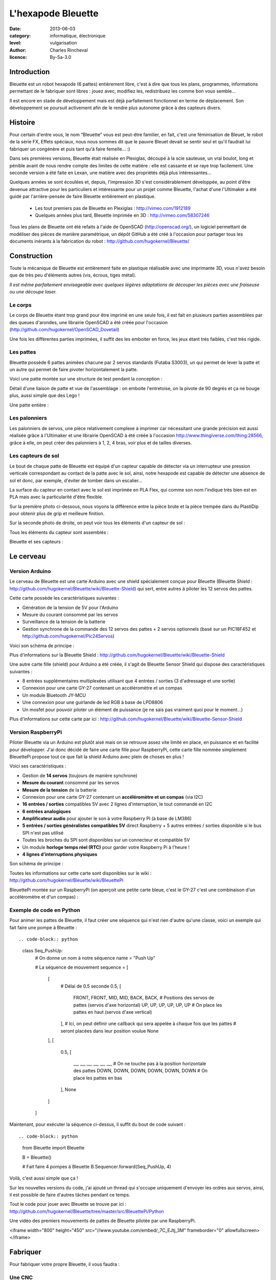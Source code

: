 L'hexapode Bleuette
===================

:date: 2013-06-03
:category: informatique, électronique
:level: vulgarisation
:author: Charles Rincheval
:licence: By-Sa-3.0

Introduction
::::::::::::

Bleuette est un robot hexapode (6 pattes) entièrement libre, c'est à dire
que tous les plans, programmes, informations permettant de le fabriquer sont
libres : jouez avec, modifiez les, redistribuez les comme bon vous semble...

Il est encore en stade de développement mais est déjà parfaitement fonctionnel
en terme de déplacement. Son développement se poursuit activement afin de le
rendre plus autonome grâce à des capteurs divers.

Histoire
::::::::

Pour certain d'entre vous, le nom “Bleuette” vous est peut-être familier,
en fait, c'est une féminisation de Bleuet, le robot de la série
FX, Effets spéciaux, nous nous sommes dit que le pauvre Bleuet devait se sentir seul
et qu'il faudrait lui fabriquer un congénère et puis tant qu'à faire femelle… :)



Dans ses premières versions, Bleuette était réalisée en Plexiglas,
découpé à la scie sauteuse, un vrai boulot, long et pénible avant de nous
rendre compte des limites de cette matière : elle est cassante et se raye
trop facilement.
Une seconde version a été faite en Lexan, une matière avec des propriétés déjà
plus intéressantes...

.. image:: bleuette/plexi_0.jpg
   :width: 300px
   :alt: Vue globale de Bleuette en plexiglas
   :target: bleuette/plexi_0.jpg

.. image:: bleuette/plexi_1.jpg
   :width: 300px
   :alt: Vue d'une patte de Bleuette
   :target: bleuette/plexi_1.jpg

Quelques années se sont écoulées et, depuis, l'impression 3D s'est
considérablement développée, au point d'être devenue attractive pour
les particuliers et intéressante pour un projet comme Bleuette, l'achat
d'une l'Ultimaker a été guidé par l'arrière-pensée de faire Bleuette
entièrement en plastique.

 - Les tout premiers pas de Bleuette en Plexiglas : http://vimeo.com/1912189
 - Quelques années plus tard, Bleuette imprimée en 3D : http://vimeo.com/58307246

Tous les plans de Bleuette ont été refaits à l'aide de OpenSCAD
(http://openscad.org/), un logiciel permettant de modéliser des pièces de
manière paramétrique, un dépôt GitHub a été créé à l'occasion pour partager
tous les documents inérants à la fabrication du robot :
http://github.com/hugokernel/Bleuette/

Construction
::::::::::::

Toute la mécanique de Bleuette est entièrement faite en plastique réalisable
avec une imprimante 3D, vous n'avez besoin que de très peu d'éléments autres
(vis, écrous, tiges métal).

*Il est même parfaitement envisageable avec quelques légères adaptations de
découper les pièces avec une fraiseuse ou une découpe laser.*

Le corps
--------

Le corps de Bleuette étant trop grand pour être imprimé en une seule fois, il
est fait en plusieurs parties assemblées par des queues d'arondes,
une librairie OpenSCAD a été créée pour l'occasion (http://github.com/hugokernel/OpenSCAD_Dovetail)

.. image:: bleuette/openscad_2.png
   :width: 300px
   :alt: Vue du corps de Bleuette dans OpenScad
   :target: bleuette/openscad_2.png

.. image:: bleuette/impression.jpeg
   :width: 300px
   :alt: Le corps de Bleuette en cours d'impression
   :target: bleuette/impression.jpeg

.. image:: bleuette/openscad_1.png
   :width: 300px
   :alt: Vue du corps de Bleuette dans OpenScad
   :target: bleuette/openscad_1.png

Une fois les différentes parties imprimées, il suffit des les emboiter en force, les jeux étant très
faibles, c'est très rigide.

Les pattes
----------

Bleuette possède 6 pattes animées chacune par 2 servos standards (Futaba S3003),
un qui permet de lever la patte et un autre qui permet de faire pivoter horizontalement
la patte.

Voici une patte montée sur une structure de test pendant la conception :

.. image:: bleuette/patte_1.jpg
   :width: 300px
   :alt: Une patte montée pour test
   :target: bleuette/patte_1.jpg

Détail d'une liaison de patte et vue de l'assemblage : on emboite l'entretoise, on la
pivote de 90 degrés et ça ne bouge plus, aussi simple que des Lego !

.. image:: bleuette/patte_0.jpg
   :height: 254px
   :alt: Entretoise d'une patte
   :target: bleuette/patte_0.jpg

.. image:: bleuette/spacer_anim.gif
   :alt: Entretoise d'une patte

Une patte entière :

.. image:: bleuette/patte.png
   :width: 300px
   :alt: Vue d'une patte complète
   :target: bleuette/patte.png

Les palonniers
--------------

Les palonniers de servos, une pièce relativement complexe à imprimer car
nécessitant une grande précision est aussi réalisée grâce à l'Ultimaker et
une librairie OpenSCAD à été créée à l'occasion http://www.thingiverse.com/thing:28566,
grâce à elle, on peut créer des palonniers à 1, 2, 4 bras, voir plus et de
tailles diverses.

.. image:: bleuette/palonnier.jpg
   :width: 300px
   :alt: Un palonnier imprimé
   :target: bleuette/palonnier.jpg

Les capteurs de sol
-------------------

Le bout de chaque patte de Bleuette est équipé d'un capteur capable de détecter
via un interrupteur une pression verticale correspondant au contact de la patte
avec le sol, ainsi, notre hexapode est capable de détecter une absence de sol
et donc, par exemple, d'éviter de tomber dans un escalier...

La surface du capteur en contact avec le sol est imprimée en PLA Flex, qui comme
son nom l'indique très bien est en PLA mais avec la particularité d'être flexible.

.. image:: bleuette/capteur_sol.png
   :width: 300px
   :alt: Un capteur de sol
   :target: bleuette/capteur_sol.png

Sur la première photo ci-dessous, nous voyons la différence entre la pièce brute
et la pièce trempée dans du PlastiDip pour obtenir plus de grip et meilleure finition.

Sur la seconde photo de droite, on peut voir tous les éléments d'un capteur de sol :

.. image:: bleuette/capteur_sol_plastidip.jpg
   :width: 300px
   :alt: Un capteur de sol après impression
   :target: bleuette/capteur_sol_plastidip.jpg

.. image:: bleuette/capteur_sol_contenu.jpg
   :width: 300px
   :alt: Le contenu d'un bout de patte
   :target: bleuette/capteur_sol_contenu.jpg

Tous les éléments du capteur sont assemblés :

.. image:: bleuette/capteur_sol_assemble.jpg
   :width: 300px
   :alt: Un des 6 capteurs de sol assemblé
   :target: bleuette/capteur_sol_assemble.jpg

Bleuette et ses capteurs :

.. image:: bleuette/bleuette.jpeg
   :width: 300px
   :alt: Les capteurs de Bleuette sont montés !
   :target: bleuette/bleuette.jpeg

Le cerveau
::::::::::

Version Arduino
---------------

Le cerveau de Bleuette est une carte Arduino avec une shield spécialement
conçue pour Bleuette (Bleuette Shield : http://github.com/hugokernel/Bleuette/wiki/Bleuette-Shield)
qui sert, entre autres à piloter les 12 servos des pattes.

.. image:: bleuette/bleuette_shield.png
   :width: 300px
   :alt: La Bleuette Shield pour Arduino
   :target: bleuette/bleuette_shield.png

Cette carte possède les caractéristiques suivantes :

- Génération de la tension de 5V pour l'Arduino
- Mesure du courant consommé par les servos
- Surveillance de la tension de la batterie
- Gestion synchrone de la commande des 12 servos des pattes
  + 2 servos optionnels (basé sur un PIC18F452 et http://github.com/hugokernel/Pic24Servos)

Voici son schéma de principe :

.. image:: bleuette/elec_schema.png
   :width: 300px
   :alt: Schéma de principe de la carte
   :target: bleuette/elec_schema.png

Plus d'informations sur la Bleuette Shield : http://github.com/hugokernel/Bleuette/wiki/Bleuette-Shield

Une autre carte fille (shield) pour Arduino a été créée, il s'agit
de Bleuette Sensor Shield qui dispose des caractéristiques suivantes :

- 8 entrées supplémentaires multiplexées utilisant que 4 entrées / sorties (3 d'adressage et une sortie)
- Connexion pour une carte GY-27 contenant un accéléromètre et un compas
- Un module Bluetooth JY-MCU
- Une connexion pour une guirlande de led RGB à base de LPD8806
- Un mosfet pour pouvoir piloter un élément de puissance (je ne sais pas vraiment quoi pour le moment...)

Plus d'informations sur cette carte par ici : http://github.com/hugokernel/Bleuette/wiki/Bleuette-Sensor-Shield

Version RaspberryPi
-------------------

Piloter Bleuette via un Arduino est plutôt aisé mais on se retrouve assez vite limité
en place, en puissance et en facilité pour développer.
J'ai donc décidé de faire une carte fille pour RaspberryPi, cette carte fille nommée simplement
BleuettePi propose tout ce que fait la shield Arduino avec plein de choses en plus !

.. image:: bleuette/bleuettepi.jpeg
   :width: 300px
   :alt: BleuettePi en cours de montage
   :target: bleuette/bleuettepi.jpeg

Voici ses caractéristiques :

- Gestion de **14 servos** (toujours de manière synchrone)
- **Mesure du courant** consommé par les servos
- **Mesure de la tension** de la batterie
- Connexion pour une carte GY-27 contenant un **accéléromètre et un compas** (via I2C)
- **16 entrées / sorties** compatibles 5V avec 2 lignes d'interruption,
  le tout commandé en I2C
- **6 entrées analogiques**
- **Amplificateur audio** pour ajouter le son à votre Raspberry Pi (à base de LM386)
- **5 entrées / sorties généralistes compatibles 5V** direct Raspberry +
  5 autres entrées / sorties disponible si le bus SPI n'est pas utilisé
- Toutes les broches du SPI sont disponibles sur un connecteur et compatible 5V
- Un module **horloge temps réel (RTC)** pour garder votre Raspberry Pi à l'heure !
- **4 lignes d'interruptions physiques**

Son schéma de principe :

.. image:: bleuette/elec_schema_bleuettepi.png
   :width: 300px
   :alt: Schéma de principe de la carte
   :target: bleuette/elec_schema_bleuettepi.png

Toutes les informations sur cette carte sont disponibles sur le wiki : http://github.com/hugokernel/Bleuette/wiki/BleuettePi

BleuettePi montée sur un RaspberryPi (on aperçoit une petite carte bleue, c'est le GY-27
c'est une combinaison d'un accéléromètre et d'un compas) :

.. image:: bleuette/bleuettepi2.jpeg
   :width: 300px
   :alt: BleuettePi montée
   :target: bleuette/bleuettepi2.jpeg

Exemple de code en Python
-------------------------

Pour animer les pattes de Bleuette, il faut créer une séquence qui n'est rien
d'autre qu'une classe, voici un exemple qui fait faire une pompe à Bleuette : ::

.. code-block:: python

    class Seq_PushUp:
        # On donne un nom à notre séquence
        name = "Push Up"

        # La séquence de mouvement
        sequence = [
            [
                # Délai de 0.5 seconde
                0.5,
                [
                    FRONT, FRONT, MID, MID, BACK, BACK,     # Positions des servos de pattes (servos d'axe horizontal)
                    UP, UP, UP, UP, UP, UP                  # On place les pattes en haut (servos d'axe vertical)
                ],
                # Ici, on peut définir une callback qui sera appelée à chaque fois que les pattes
                # seront placées dans leur position voulue
                None
            ],
            [
                0.5,
                [
                    __, __, __, __, __, __,                 # On ne touche pas à la position horizontale des pattes
                    DOWN, DOWN, DOWN, DOWN, DOWN, DOWN      # On place les pattes en bas
                ],
                None
            ]
        ]

Maintenant, pour exécuter la séquence ci-dessus, il suffit du bout de code suivant : ::

.. code-block:: python

    from Bleuette import Bleuette

    B = Bleuette()

    # Fait faire 4 pompes à Bleuette
    B.Sequencer.forward(Seq_PushUp, 4)

Voilà, c'est aussi simple que ça !

Sur les nouvelles versions du code, j'ai ajouté un thread qui s'occupe uniquement d'envoyer
les ordres aux servos, ainsi, il est possible de faire d'autres tâches pendant ce temps.

Tout le code pour jouer avec Bleuette se trouve par ici : http://github.com/hugokernel/Bleuette/tree/master/src/BleuettePi/Python

Une vidéo des premiers mouvements de pattes de Bleuette pilotée par une RaspberryPi.

<iframe width="800" height="450" src="//www.youtube.com/embed/_7C_EJtj_3M" frameborder="0" allowfullscreen></iframe>


Fabriquer
:::::::::

Pour fabriquer votre propre Bleuette, il vous faudra :

Une CNC
-------

Pour les pièces du corps de Bleuette, il vous faudra avoir accès à une imprimante 3D
ou une découpe CNC, inutile d'en posséder une, il vous suffira de trouver le fablab
le plus proche de chez vous qui pourra vous orienter et vous aider dans leur réalisation.

Fabriquer les pièces en plastique : http://github.com/hugokernel/Bleuette/wiki/Fabriquer

L'électronique
--------------

Selon la version choisie, vous devrez vous procurer :

- 1 carte Arduino Leonardo + la Shield Bleuette
- 1 RaspberryPi + la carte fille BleuettePi

Pour la Shield Bleuette ou la carte fille BleuettePi,  2 solutions :

- Fabriquer l'électronique : http://github.com/hugokernel/Bleuette/wiki/%C3%89lectronique
- Ou vous les procurer sur cette page http://github.com/hugokernel/Bleuette/wiki/Commander


Pièces diverses
---------------

- 12 servos standard (type Futaba S3003)
- Visserie, tiges, clips, pièces mécaniques diverses
- Batterie, divers...

Tout ce matériel doit couter au maximum 250€, ce qui fait de Bleuette un robot hexapode très abordable,
notez que l'on trouve dans le commerce des équivalents à plus de 900€...

Participez !
::::::::::::

Bleuette est en perpétuel développement, vous pouvez suivre le dépôt GitHub pour
vous en rendre compte, le développement se poursuit sur différents axes :

- Logiciel : Poursuite du développement en Python sur Raspberry, gestion de la webcam du RaspberryPi avec OpenCV
- Mécanique : développemement d'une tourelle 2 axes pour la webcam
- Électronique : ajout d'un watchdog sur la carte BleuettePi et développement de la carte de puissance

Chacun peut apporter ses propres compétences dans un domaine particulier !

 - Le blog de développement : http://www.digitalspirit.org/
 - Toutes les sources de Bleuette : http://github.com/hugokernel/Bleuette/
 - Le wiki en français : http://github.com/hugokernel/Bleuette/wiki/Accueil

